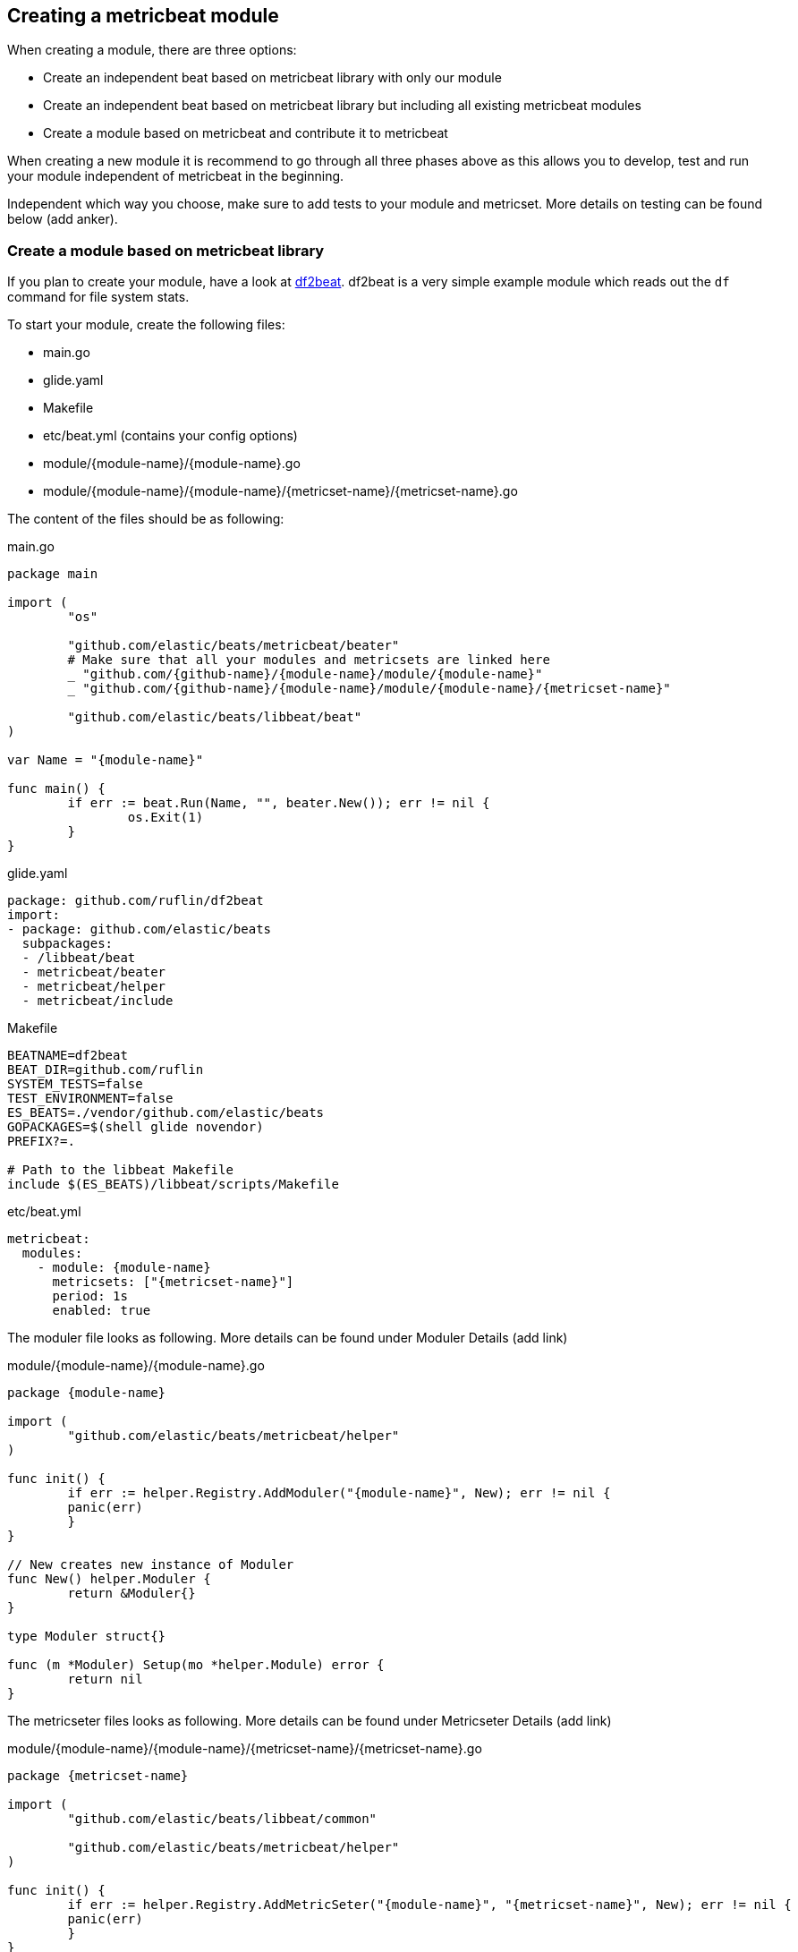 == Creating a metricbeat module

When creating a module, there are three options:

* Create an independent beat based on metricbeat library with only our module
* Create an independent beat based on metricbeat library but including all
  existing metricbeat modules
* Create a module based on metricbeat and contribute it to metricbeat

When creating a new module it is recommend to go through all three phases above
as this allows you to develop, test and run your module independent of
metricbeat in the beginning.

Independent which way you choose, make sure to add tests to your module and
metricset. More details on testing can be found below (add anker).

=== Create a module based on metricbeat library

If you plan to create your module, have a look at
https://github.com/ruflin/df2beat[df2beat]. df2beat is a very simple example
module which reads out the `df` command for file system stats.

To start your module, create the following files:

* main.go
* glide.yaml
* Makefile
* etc/beat.yml (contains your config options)
* module/\{module-name}/\{module-name}.go
* module/\{module-name}/\{module-name}/\{metricset-name}/\{metricset-name}.go

The content of the files should be as following:

main.go
[source,go]
----
package main

import (
	"os"

	"github.com/elastic/beats/metricbeat/beater"
	# Make sure that all your modules and metricsets are linked here
	_ "github.com/{github-name}/{module-name}/module/{module-name}"
	_ "github.com/{github-name}/{module-name}/module/{module-name}/{metricset-name}"

	"github.com/elastic/beats/libbeat/beat"
)

var Name = "{module-name}"

func main() {
	if err := beat.Run(Name, "", beater.New()); err != nil {
		os.Exit(1)
	}
}
----


glide.yaml
[source,yaml]
----
package: github.com/ruflin/df2beat
import:
- package: github.com/elastic/beats
  subpackages:
  - /libbeat/beat
  - metricbeat/beater
  - metricbeat/helper
  - metricbeat/include
----

Makefile
[source,makefile]
----
BEATNAME=df2beat
BEAT_DIR=github.com/ruflin
SYSTEM_TESTS=false
TEST_ENVIRONMENT=false
ES_BEATS=./vendor/github.com/elastic/beats
GOPACKAGES=$(shell glide novendor)
PREFIX?=.

# Path to the libbeat Makefile
include $(ES_BEATS)/libbeat/scripts/Makefile
----

etc/beat.yml
[source,yaml]
----
metricbeat:
  modules:
    - module: {module-name}
      metricsets: ["{metricset-name}"]
      period: 1s
      enabled: true
----

The moduler file looks as following. More details can be found under Moduler
Details (add link)

module/\{module-name}/\{module-name}.go
[source,go]
----
package {module-name}

import (
	"github.com/elastic/beats/metricbeat/helper"
)

func init() {
	if err := helper.Registry.AddModuler("{module-name}", New); err != nil {
        panic(err)
	}
}

// New creates new instance of Moduler
func New() helper.Moduler {
	return &Moduler{}
}

type Moduler struct{}

func (m *Moduler) Setup(mo *helper.Module) error {
	return nil
}
----

The metricseter files looks as following. More details can be found under
Metricseter Details (add link)

module/\{module-name}/\{module-name}/\{metricset-name}/\{metricset-name}.go
[source,go]
----
package {metricset-name}

import (
	"github.com/elastic/beats/libbeat/common"

	"github.com/elastic/beats/metricbeat/helper"
)

func init() {
	if err := helper.Registry.AddMetricSeter("{module-name}", "{metricset-name}", New); err != nil {
        panic(err)
	}
}

// New creates new instance of MetricSeter
func New() helper.MetricSeter {
	return &MetricSeter{}
}

type MetricSeter struct {}

// Setup Metricset
func (m *MetricSeter) Setup(ms *helper.MetricSet) error {
	return nil
}

func (m *MetricSeter) Fetch(ms *helper.MetricSet, host string) (events common.MapStr, err error) {
	event := common.MapStr{"hello": "world"}
	return event
}
----


After creating the files, run `glide update` to retrieve the most recent version
of metricbeat. Then run `make update` to generate all the necessary files. The
above assumes, the beat is named the same as your module. We use glide for the
dependency versioning.

Now running `make` already creates your new beat and you can run. It is now your
task to implement the fetching of the metricset from a service in
{metricset-name}.go. For some examples, have a look at existing metricsets.

Note: We hope to simplify these steps in the future with a generator.


=== Create an independent beat based on metricbeat library but including all existing metricbeat modules

Creating a metricbeat module but actually including all existing modules and
metricsets requires only two changes from creating your independent beat. The
following files have to be adjusted:

* main.go: Add link to metricbeat modules and metricsets
* etc/beat.yml: Add configuration options

Only one line has to be added to `main.go`: `_
"github.com/elastic/beats/metricbeat/include"`. Including this package includes
all official modules and metricsets.

main.go
[source,go]
----
package main

import (
	"os"

	"github.com/elastic/beats/metricbeat/beater"

	// Uncomment the following line to include all official metricbeat module and metricsets
	_ "github.com/elastic/beats/metricbeat/include"

	// Make sure all your modules and metricsets are linked here
	_ "github.com/ruflin/df2beat/module/disk/space"
	_ "github.com/ruflin/df2beat/module/disk"

	"github.com/elastic/beats/libbeat/beat"
)

var Name = "df2beat"

func main() {
	if err := beat.Run(Name, "", beater.New()); err != nil {
		os.Exit(1)
	}
}
----

To enable the modules and metricsets copy over the configuration options from
the metricbeat repository `etc/beat.yml` and paste it into your own `beat.yml`
below your configuration options. Run `make update` to create the new complete
configuration.

If you only want to include a few modules you can also link to them directly.
This also allows to link modules from other repositories and use them in your
beat.


=== Create a module based on metricbeat and contribute it to metricbeat

As soon as you have a running version of your own module and beat and you would
like to see this module as part of the standard metricbeat distribution, start a
conversation with the beats team under
https://discuss.elastic.co/c/beats[discuss] to see if your module could fit into
the standard distribution. Be aware that not necessarly every module can be
accepted into metricbeat.

To contribute your module and metricsets, fork the beat repository and copy your
module over to the metricbeat repository. Add your config options to the
beat.yml file and update the `include/list.go` with your module and metricset.



== Moduler details

As described before, a module looks as following:

module/\{module-name}/\{module-name}.go
[source,go]
----
package {module-name}

import (
	"github.com/elastic/beats/metricbeat/helper"
)

func init() {
	if err := helper.Registry.AddModuler("{module-name}", New); err != nil {
        panic(err)
	}
}

// New creates new instance of Moduler
func New() helper.Moduler {
	return &Moduler{}
}

type Moduler struct{}

func (m *Moduler) Setup(mo *helper.Module) error {
	return nil
}
----

Each moduler consists of three parts:

* Registration of moduler
* Type definition
* Interface methods

TODO: Describe file in detail
